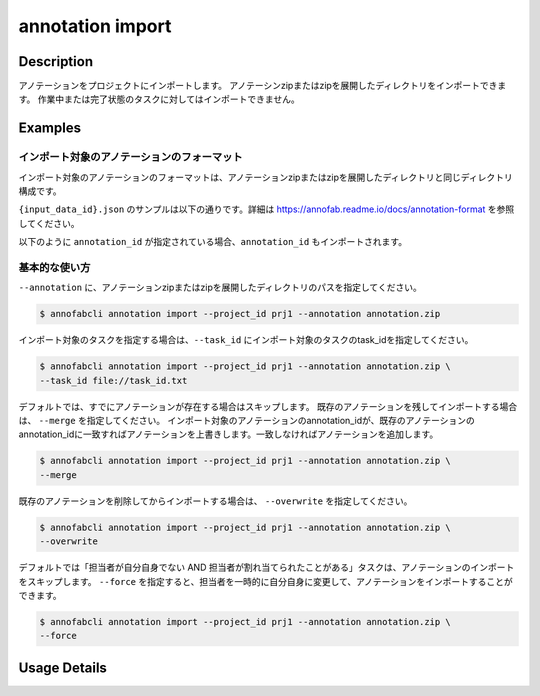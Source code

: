 ==========================================
annotation import
==========================================

Description
=================================
アノテーションをプロジェクトにインポートします。
アノテーシンzipまたはzipを展開したディレクトリをインポートできます。
作業中または完了状態のタスクに対してはインポートできません。



Examples
=================================


インポート対象のアノテーションのフォーマット
----------------------------------------------------

インポート対象のアノテーションのフォーマットは、アノテーションzipまたはzipを展開したディレクトリと同じディレクトリ構成です。


.. code-block::
    :caption: annotation.zip

    ルートディレクトリ/
    ├── {task_id}/
    │   ├── {input_data_id}.json
    │   ├── {input_data_id}/
    │          ├── {annotation_id}............ 塗りつぶしPNG画像


``{input_data_id}.json`` のサンプルは以下の通りです。詳細は https://annofab.readme.io/docs/annotation-format を参照してください。

.. code-block::
    :caption: {input_data_id}.json

    {
        "details": [
            {
                "label": "car",
                "data": {
                    "left_top": {
                        "x": 878,
                        "y": 566
                    },
                    "right_bottom": {
                        "x": 1065,
                        "y": 701
                    },
                    "_type": "BoundingBox"
                },
                "attributes": {}
            },
            {
                "label": "road",
                "data": {
                    "data_uri": "b803193f-827f-4755-8228-e2c67d0786d9",
                    "_type": "SegmentationV2"
                },
                "attributes": {}
            },
            {
                "label": "weather",
                "data": {
                    "_type": "Classification"
                },
                "attributes": {
                    "sunny": true
                }
            }
        ]
    }




以下のように ``annotation_id`` が指定されている場合、``annotation_id`` もインポートされます。


.. code-block::
    :caption: {input_data_id}.json

    {
        "details": [
            {
                "label": "car",
                "annotation_id": "12345678-abcd-1234-abcd-1234abcd5678",
                "data": {
                    "left_top": {
                        "x": 878,
                        "y": 566
                    },
                    "right_bottom": {
                        "x": 1065,
                        "y": 701
                    },
                    "_type": "BoundingBox"
                },
                "attributes": {}
            },
            ...
        ]
    }


基本的な使い方
----------------------------------------------------

``--annotation`` に、アノテーションzipまたはzipを展開したディレクトリのパスを指定してください。

.. code-block::

    $ annofabcli annotation import --project_id prj1 --annotation annotation.zip 


インポート対象のタスクを指定する場合は、``--task_id`` にインポート対象のタスクのtask_idを指定してください。

.. code-block::

    $ annofabcli annotation import --project_id prj1 --annotation annotation.zip \
    --task_id file://task_id.txt


デフォルトでは、すでにアノテーションが存在する場合はスキップします。
既存のアノテーションを残してインポートする場合は、 ``--merge`` を指定してください。
インポート対象のアノテーションのannotation_idが、既存のアノテーションのannotation_idに一致すればアノテーションを上書きします。一致しなければアノテーションを追加します。


.. code-block::

    $ annofabcli annotation import --project_id prj1 --annotation annotation.zip \
    --merge


既存のアノテーションを削除してからインポートする場合は、 ``--overwrite`` を指定してください。

.. code-block::

    $ annofabcli annotation import --project_id prj1 --annotation annotation.zip \
    --overwrite



デフォルトでは「担当者が自分自身でない AND 担当者が割れ当てられたことがある」タスクは、アノテーションのインポートをスキップします。
``--force`` を指定すると、担当者を一時的に自分自身に変更して、アノテーションをインポートすることができます。

.. code-block::

    $ annofabcli annotation import --project_id prj1 --annotation annotation.zip \
    --force

Usage Details
=================================

.. argparse::
    :ref: annofabcli.annotation.import_annotation.add_parser
    :prog: annofabcli annotation import
    :nosubcommands:
    :nodefaultconst:



